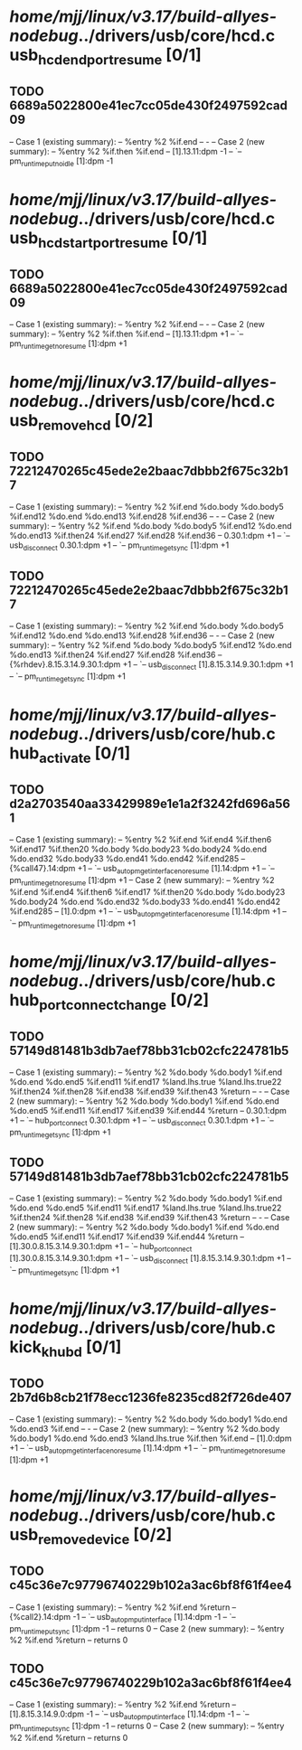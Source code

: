 #+TODO: TODO CHECK | BUG DUP
* /home/mjj/linux/v3.17/build-allyes-nodebug/../drivers/usb/core/hcd.c usb_hcd_end_port_resume [0/1]
** TODO 6689a5022800e41ec7cc05de430f2497592cad09
   -- Case 1 (existing summary):
   --     %entry %2 %if.end
   --         -
   -- Case 2 (new summary):
   --     %entry %2 %if.then %if.end
   --         [1].13.11:dpm -1
   --         `-- pm_runtime_put_noidle [1]:dpm -1
* /home/mjj/linux/v3.17/build-allyes-nodebug/../drivers/usb/core/hcd.c usb_hcd_start_port_resume [0/1]
** TODO 6689a5022800e41ec7cc05de430f2497592cad09
   -- Case 1 (existing summary):
   --     %entry %2 %if.end
   --         -
   -- Case 2 (new summary):
   --     %entry %2 %if.then %if.end
   --         [1].13.11:dpm +1
   --         `-- pm_runtime_get_noresume [1]:dpm +1
* /home/mjj/linux/v3.17/build-allyes-nodebug/../drivers/usb/core/hcd.c usb_remove_hcd [0/2]
** TODO 72212470265c45ede2e2baac7dbbb2f675c32b17
   -- Case 1 (existing summary):
   --     %entry %2 %if.end %do.body %do.body5 %if.end12 %do.end %do.end13 %if.end28 %if.end36
   --         -
   -- Case 2 (new summary):
   --     %entry %2 %if.end %do.body %do.body5 %if.end12 %do.end %do.end13 %if.then24 %if.end27 %if.end28 %if.end36
   --         0.30.1:dpm +1
   --         `-- usb_disconnect 0.30.1:dpm +1
   --             `-- pm_runtime_get_sync [1]:dpm +1
** TODO 72212470265c45ede2e2baac7dbbb2f675c32b17
   -- Case 1 (existing summary):
   --     %entry %2 %if.end %do.body %do.body5 %if.end12 %do.end %do.end13 %if.end28 %if.end36
   --         -
   -- Case 2 (new summary):
   --     %entry %2 %if.end %do.body %do.body5 %if.end12 %do.end %do.end13 %if.then24 %if.end27 %if.end28 %if.end36
   --         {%rhdev}.8.15.3.14.9.30.1:dpm +1
   --         `-- usb_disconnect [1].8.15.3.14.9.30.1:dpm +1
   --             `-- pm_runtime_get_sync [1]:dpm +1
* /home/mjj/linux/v3.17/build-allyes-nodebug/../drivers/usb/core/hub.c hub_activate [0/1]
** TODO d2a2703540aa33429989e1e1a2f3242fd696a561
   -- Case 1 (existing summary):
   --     %entry %2 %if.end %if.end4 %if.then6 %if.end17 %if.then20 %do.body %do.body23 %do.body24 %do.end %do.end32 %do.body33 %do.end41 %do.end42 %if.end285
   --         {%call47}.14:dpm +1
   --         `-- usb_autopm_get_interface_no_resume [1].14:dpm +1
   --             `-- pm_runtime_get_noresume [1]:dpm +1
   -- Case 2 (new summary):
   --     %entry %2 %if.end %if.end4 %if.then6 %if.end17 %if.then20 %do.body %do.body23 %do.body24 %do.end %do.end32 %do.body33 %do.end41 %do.end42 %if.end285
   --         [1].0:dpm +1
   --         `-- usb_autopm_get_interface_no_resume [1].14:dpm +1
   --             `-- pm_runtime_get_noresume [1]:dpm +1
* /home/mjj/linux/v3.17/build-allyes-nodebug/../drivers/usb/core/hub.c hub_port_connect_change [0/2]
** TODO 57149d81481b3db7aef78bb31cb02cfc224781b5
   -- Case 1 (existing summary):
   --     %entry %2 %do.body %do.body1 %if.end %do.end %do.end5 %if.end11 %if.end17 %land.lhs.true %land.lhs.true22 %if.then24 %if.then28 %if.end38 %if.end39 %if.then43 %return
   --         -
   -- Case 2 (new summary):
   --     %entry %2 %do.body %do.body1 %if.end %do.end %do.end5 %if.end11 %if.end17 %if.end39 %if.end44 %return
   --         0.30.1:dpm +1
   --         `-- hub_port_connect 0.30.1:dpm +1
   --             `-- usb_disconnect 0.30.1:dpm +1
   --                 `-- pm_runtime_get_sync [1]:dpm +1
** TODO 57149d81481b3db7aef78bb31cb02cfc224781b5
   -- Case 1 (existing summary):
   --     %entry %2 %do.body %do.body1 %if.end %do.end %do.end5 %if.end11 %if.end17 %land.lhs.true %land.lhs.true22 %if.then24 %if.then28 %if.end38 %if.end39 %if.then43 %return
   --         -
   -- Case 2 (new summary):
   --     %entry %2 %do.body %do.body1 %if.end %do.end %do.end5 %if.end11 %if.end17 %if.end39 %if.end44 %return
   --         [1].30.0.8.15.3.14.9.30.1:dpm +1
   --         `-- hub_port_connect [1].30.0.8.15.3.14.9.30.1:dpm +1
   --             `-- usb_disconnect [1].8.15.3.14.9.30.1:dpm +1
   --                 `-- pm_runtime_get_sync [1]:dpm +1
* /home/mjj/linux/v3.17/build-allyes-nodebug/../drivers/usb/core/hub.c  kick_khubd [0/1]
** TODO 2b7d6b8cb21f78ecc1236fe8235cd82f726de407
   -- Case 1 (existing summary):
   --     %entry %2 %do.body %do.body1 %do.end %do.end3 %if.end
   --         -
   -- Case 2 (new summary):
   --     %entry %2 %do.body %do.body1 %do.end %do.end3 %land.lhs.true %if.then %if.end
   --         [1].0:dpm +1
   --         `-- usb_autopm_get_interface_no_resume [1].14:dpm +1
   --             `-- pm_runtime_get_noresume [1]:dpm +1
* /home/mjj/linux/v3.17/build-allyes-nodebug/../drivers/usb/core/hub.c usb_remove_device [0/2]
** TODO c45c36e7c97796740229b102a3ac6bf8f61f4ee4
   -- Case 1 (existing summary):
   --     %entry %2 %if.end %return
   --         {%call2}.14:dpm -1
   --         `-- usb_autopm_put_interface [1].14:dpm -1
   --             `-- pm_runtime_put_sync [1]:dpm -1
   --         returns 0
   -- Case 2 (new summary):
   --     %entry %2 %if.end %return
   --         returns 0
** TODO c45c36e7c97796740229b102a3ac6bf8f61f4ee4
   -- Case 1 (existing summary):
   --     %entry %2 %if.end %return
   --         [1].8.15.3.14.9.0:dpm -1
   --         `-- usb_autopm_put_interface [1].14:dpm -1
   --             `-- pm_runtime_put_sync [1]:dpm -1
   --         returns 0
   -- Case 2 (new summary):
   --     %entry %2 %if.end %return
   --         returns 0
